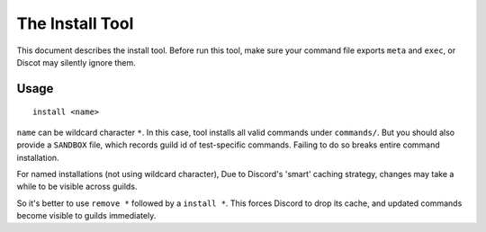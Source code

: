 .. SPDX-License-Identifier: GPL-3.0-or-later

================
The Install Tool
================

This document describes the install tool. Before run this tool, make sure your
command file exports ``meta`` and ``exec``, or Discot may silently ignore them.

Usage
=====

::

	install <name>

``name`` can be wildcard character ``*``. In this case, tool installs all valid
commands under ``commands/``. But you should also provide a ``SANDBOX`` file,
which records guild id of test-specific commands. Failing to do so breaks
entire command installation.

For named installations (not using wildcard character), Due to Discord's
'smart' caching strategy, changes may take a while to be visible across guilds.

So it's better to use ``remove *`` followed by a ``install *``. This forces
Discord to drop its cache, and updated commands become visible to guilds
immediately.

